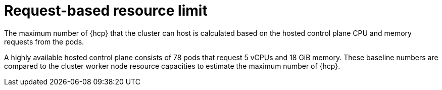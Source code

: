 // Module included in the following assemblies:
// * hosted-control-planes/hcp-prepare/hcp-sizing-guidance.adoc

:_mod-docs-content-type: CONCEPT
[id="hcp-resource-limit_{context}"]
= Request-based resource limit

The maximum number of {hcp} that the cluster can host is calculated based on the hosted control plane CPU and memory requests from the pods.

A highly available hosted control plane consists of 78 pods that request 5 vCPUs and 18 GiB memory. These baseline numbers are compared to the cluster worker node resource capacities to estimate the maximum number of {hcp}.
